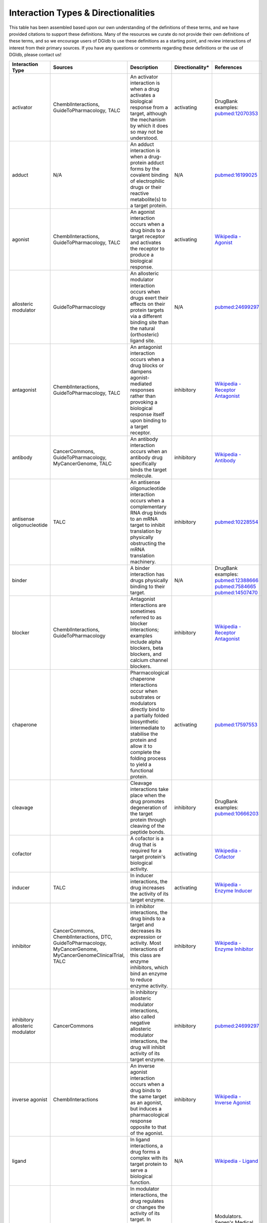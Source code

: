 Interaction Types & Directionalities
====================================

This table has been assembled based upon our own understanding of the definitions of these terms, and we have provided citations to support these definitions. Many of the resources we curate do not provide their own definitions of these terms, and so we encourage users of DGIdb to use these definitions as a starting point, and review interactions of interest from their primary sources. If you have any questions or comments regarding these definitions or the use of DGIdb, please contact us!

.. list-table::
   :class: interaction-types
   :header-rows: 1
   :align: left
   :widths: auto


   * - Interaction Type
     - Sources
     - Description
     - Directionality*
     - References
   * - activator
     - ChemblInteractions, GuideToPharmacology, TALC
     - An activator interaction is when a drug activates a biological response from a target, although the mechanism by which it does so may not be understood.
     - activating
     - DrugBank examples: `pubmed:12070353 <http://www.ncbi.nlm.nih.gov/pubmed/12070353>`_
   * - adduct
     - N/A
     - An adduct interaction is when a drug-protein adduct forms by the covalent binding of electrophilic drugs or their reactive metabolite(s) to a target protein.
     - N/A
     - `pubmed:16199025 <pubmed:16199025>`_
   * - agonist
     - ChemblInteractions, GuideToPharmacology, TALC
     - An agonist interaction occurs when a drug binds to a target receptor and activates the receptor to produce a biological response.
     - activating
     - `Wikipedia - Agonist <https://en.wikipedia.org/wiki/Agonist>`_
   * - allosteric modulator
     - GuideToPharmacology
     - An allosteric modulator interaction occurs when drugs exert their effects on their protein targets via a different binding site than the natural (orthosteric) ligand site.
     - N/A
     - `pubmed:24699297 <http://www.ncbi.nlm.nih.gov/pubmed/24699297>`_
   * - antagonist
     - ChemblInteractions, GuideToPharmacology, TALC
     - An antagonist interaction occurs when a drug blocks or dampens agonist-mediated responses rather than provoking a biological response itself upon binding to a target receptor.
     - inhibitory
     - `Wikipedia - Receptor Antagonist <https://en.wikipedia.org/wiki/Receptor_antagonist>`_
   * - antibody
     - CancerCommons, GuideToPharmacology, MyCancerGenome, TALC
     - An antibody interaction occurs when an antibody drug specifically binds the target molecule.
     - inhibitory
     - `Wikipedia - Antibody <https://en.wikipedia.org/wiki/Antibody#Medical_applications>`_
   * - antisense oligonucleotide
     - TALC
     - An antisense oligonucleotide interaction occurs when a complementary RNA drug binds to an mRNA target to inhibit translation by physically obstructing the mRNA translation machinery.
     - inhibitory
     - `pubmed:10228554 <http://www.ncbi.nlm.nih.gov/pubmed/10228554>`_
   * - binder
     -
     - A binder interaction has drugs physically binding to their target.
     - N/A
     - DrugBank examples: `pubmed:12388666 <http://www.ncbi.nlm.nih.gov/pubmed/12388666>`_ `pubmed:7584665 <http://www.ncbi.nlm.nih.gov/pubmed/7584665>`_ `pubmed:14507470 <http://www.ncbi.nlm.nih.gov/pubmed/14507470>`_
   * - blocker
     - ChemblInteractions, GuideToPharmacology
     - Antagonist interactions are sometimes referred to as blocker interactions; examples include alpha blockers, beta blockers, and calcium channel blockers.
     - inhibitory
     - `Wikipedia - Receptor Antagonist <https://en.wikipedia.org/wiki/Receptor_antagonist>`_
   * - chaperone
     -
     - Pharmacological chaperone interactions occur when substrates or modulators directly bind to a partially folded biosynthetic intermediate to stabilise the protein and allow it to complete the folding process to yield a functional protein.
     - activating
     - `pubmed:17597553 <http://www.ncbi.nlm.nih.gov/pubmed/17597553>`_
   * - cleavage
     -
     - Cleavage interactions take place when the drug promotes degeneration of the target protein through cleaving of the peptide bonds.
     - inhibitory
     - DrugBank examples: `pubmed:10666203 <http://www.ncbi.nlm.nih.gov/pubmed/10666203>`_
   * - cofactor
     -
     - A cofactor is a drug that is required for a target protein's biological activity.
     - activating
     - `Wikipedia - Cofactor <https://en.wikipedia.org/wiki/Cofactor_(biochemistry)>`_
   * - inducer
     - TALC
     - In inducer interactions, the drug increases the activity of its target enzyme.
     - activating
     - `Wikipedia - Enzyme Inducer <https://en.wikipedia.org/wiki/Enzyme_inducer>`_
   * - inhibitor
     - CancerCommons, ChemblInteractions, DTC, GuideToPharmacology, MyCancerGenome, MyCancerGenomeClinicalTrial, TALC
     - In inhibitor interactions, the drug binds to a target and decreases its expression or activity. Most interactions of this class are enzyme inhibitors, which bind an enzyme to reduce enzyme activity.
     - inhibitory
     - `Wikipedia - Enzyme Inhibitor <https://en.wikipedia.org/wiki/Enzyme_inhibitor>`_
   * - inhibitory allosteric modulator
     - CancerCommons
     - In inhibitory allosteric modulator interactions, also called negative allosteric modulator interactions, the drug will inhibit activity of its target enzyme.
     - inhibitory
     - `pubmed:24699297 <http://www.ncbi.nlm.nih.gov/pubmed/24699297>`_
   * - inverse agonist
     - ChemblInteractions
     - An inverse agonist interaction occurs when a drug binds to the same target as an agonist, but induces a pharmacological response opposite to that of the agonist.
     - inhibitory
     - `Wikipedia - Inverse Agonist <https://en.wikipedia.org/wiki/Inverse_agonist>`_
   * - ligand
     -
     - In ligand interactions, a drug forms a complex with its target protein to serve a biological function.
     - N/A
     - `Wikipedia - Ligand <https://en.wikipedia.org/wiki/Ligand_(biochemistry)>`_
   * - modulator
     - ChemblInteractions, TALC
     - In modulator interactions, the drug regulates or changes the activity of its target. In contrast to allosteric modulators, this interaction type may not involve any direct binding to the target.
     - N/A
     - Modulators. Segen's Medical Dictionary. (2011). `Retrieved online <http://medical-dictionary.thefreedictionary.com/modulators>`_ October 9 2015.
   * - multitarget
     -
     - In multitarget interactions, drugs achieve a physiological effect through simultaneous interaction with multiple gene targets.
     - N/A
     - `pubmed:22768266 <http://www.ncbi.nlm.nih.gov/pubmed/22768266>`_
   * - n/a
     -
     - DGIdb assigns this label to any drug-gene interaction for which the interaction type is not specified by the reporting source.
     - N/A
     - N/A
   * - negative modulator
     - ChemblInteractions
     - In a negative modulator interaction, the drug negatively regulates the amount or activity of its target. In contrast to an inhibitory allosteric modulator, this interaction type may not involve any direct binding to the target.
     - inhibitory
     - `Wikipedia - Allosteric Modulator <https://en.wikipedia.org/wiki/Allosteric_modulator>`_
   * - other/unknown
     -
     - This is a label given by the reporting source to an interaction that doesn't belong to other interaction types, as defined by the reporting source.
     - N/A
     - N/A
   * - partial agonist
     - ChemblInteractions
     - In a partial agonist interaction, a drug will elicit a reduced amplitude functional response at its target receptor, as compared to the response elicited by a full agonist.
     - activating
     - `Wikipedia - Receptor Antagonist <https://en.wikipedia.org/wiki/Receptor_antagonist#Partial_agonists>`_
   * - partial antagonist
     -
     - In a partial antagonist interaction, a drug will only partially reduce the amplitude of a functional response at its target receptor, as compared to the reduction of response by a full antagonist.
     - inhibitory
     - `pubmed:6188923 <http://www.ncbi.nlm.nih.gov/pubmed/6188923>`_
   * - positive modulator
     - ChemblInteractions
     - In a positive modulator interaction, the drug increases activity of the target enzyme.
     - activating
     - `pubmed:24699297 <http://www.ncbi.nlm.nih.gov/pubmed/24699297>`_
   * - potentiator
     -
     - In a potentiator interaction, the drug enhances the sensitivity of the target to the target's ligands.
     - N/A
     - `Wikipedia - Potentiator <https://en.wikipedia.org/wiki/Potentiator>`_
   * - product of
     -
     - These "interactions" occur when the target gene produces the endogenous drug.
     - N/A
     - N/A
   * - stimulator
     -
     - In a stimulator interaction, the drug directly or indirectly affects its target, stimulating a physiological response.
     - activating
     - DrugBank examples: `pubmed:23318685 <http://www.ncbi.nlm.nih.gov/pubmed/23318685>`_ `pubmed:17148649 <http://www.ncbi.nlm.nih.gov/pubmed/17148649>`_ `pubmed:15955613 <http://www.ncbi.nlm.nih.gov/pubmed/15955613>`_
   * - substrate
     -
     - Substrates are drugs which are metabolized by the protein they are interacting with.
     - N/A
     - `FDA - Table of Substrates, Inhibitors and Inducers <https://www.fda.gov/drugs/drug-interactions-labeling/drug-development-and-drug-interactions-table-substrates-inhibitors-and-inducers>`_
   * - suppressor
     - TALC
     - In a suppressor interaction, the drug directly or indirectly affects its target, suppressing a physiological process.
     - inhibitory
     - DrugBank examples: `pubmed:8386571 <http://www.ncbi.nlm.nih.gov/pubmed/8386571>`_ `pubmed:14967460 <http://www.ncbi.nlm.nih.gov/pubmed/14967460>`_
   * - vaccine
     - TALC
     - In vaccine interactions, the drugs stimulate or restore an immune response to their target.
     - activating
     - `NCI - Cancer Vaccines <https://www.cancer.gov/about-cancer/treatment/types/immunotherapy#q3>`_

..

